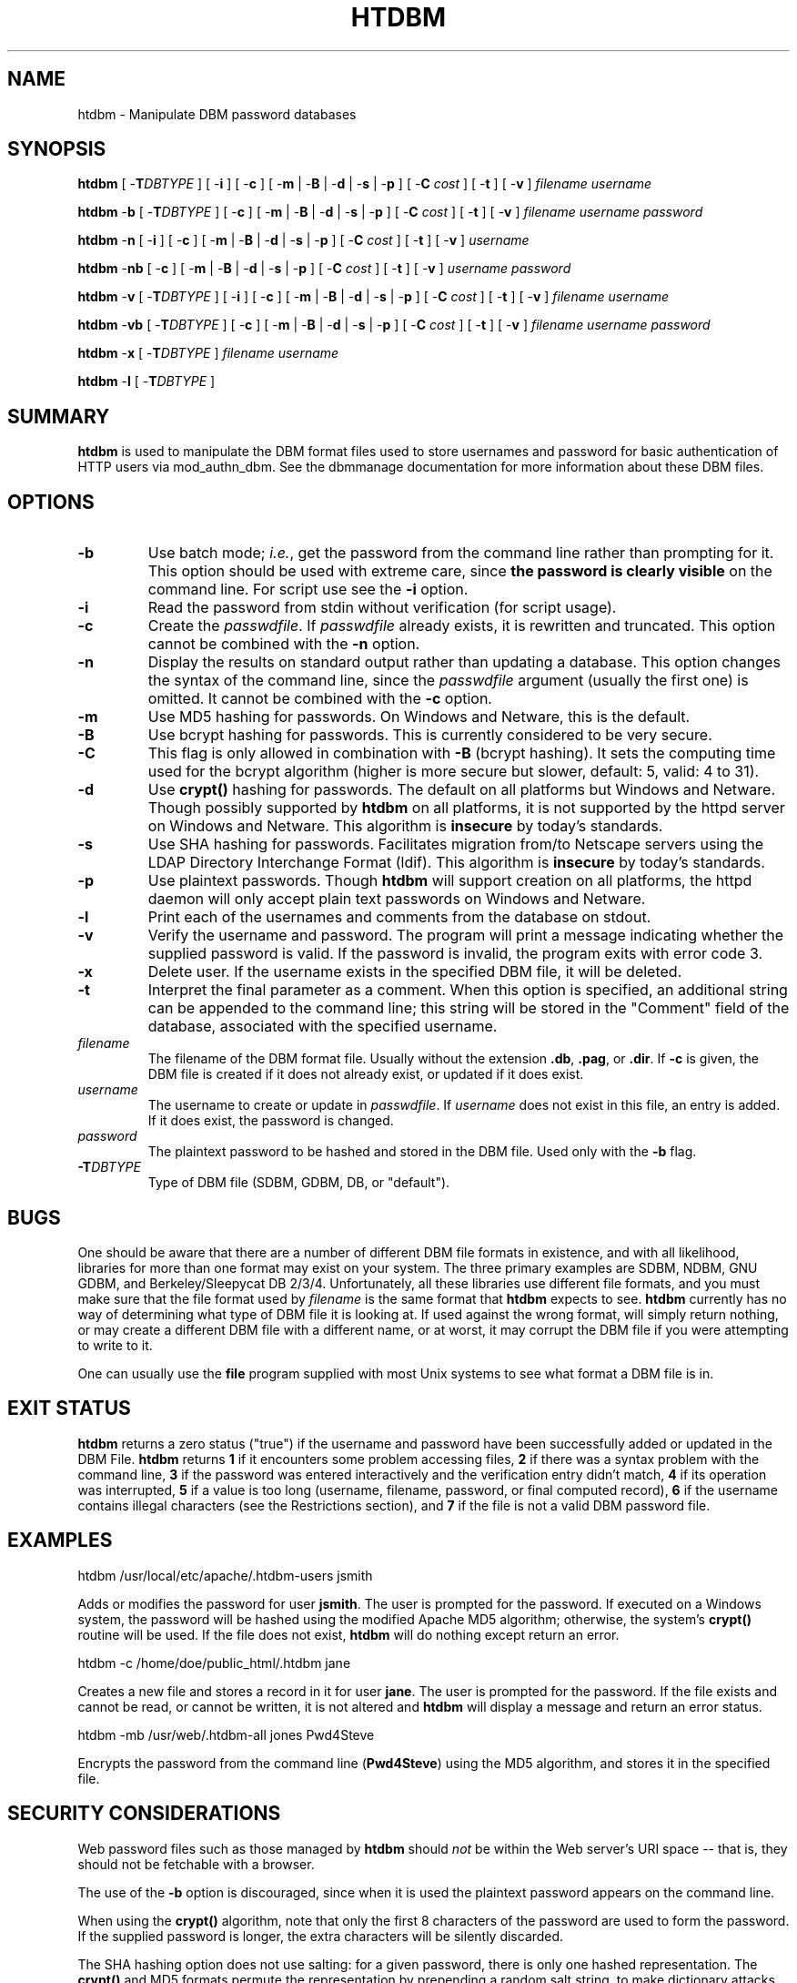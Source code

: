 .\" XXXXXXXXXXXXXXXXXXXXXXXXXXXXXXXXXXXXXXX
.\" DO NOT EDIT! Generated from XML source.
.\" XXXXXXXXXXXXXXXXXXXXXXXXXXXXXXXXXXXXXXX
.de Sh \" Subsection
.br
.if t .Sp
.ne 5
.PP
\fB\\$1\fR
.PP
..
.de Sp \" Vertical space (when we can't use .PP)
.if t .sp .5v
.if n .sp
..
.de Ip \" List item
.br
.ie \\n(.$>=3 .ne \\$3
.el .ne 3
.IP "\\$1" \\$2
..
.TH "HTDBM" 1 "2024-04-02" "Apache HTTP Server" "htdbm"

.SH NAME
htdbm \- Manipulate DBM password databases

.SH "SYNOPSIS"
 
.PP
\fB\fBhtdbm\fR [ -\fBT\fR\fIDBTYPE\fR ] [ -\fBi\fR ] [ -\fBc\fR ] [ -\fBm\fR | -\fBB\fR | -\fBd\fR | -\fBs\fR | -\fBp\fR ] [ -\fBC\fR \fIcost\fR ] [ -\fBt\fR ] [ -\fBv\fR ] \fIfilename\fR \fIusername\fR\fR
 
.PP
\fB\fBhtdbm\fR -\fBb\fR [ -\fBT\fR\fIDBTYPE\fR ] [ -\fBc\fR ] [ -\fBm\fR | -\fBB\fR | -\fBd\fR | -\fBs\fR | -\fBp\fR ] [ -\fBC\fR \fIcost\fR ] [ -\fBt\fR ] [ -\fBv\fR ] \fIfilename\fR \fIusername\fR \fIpassword\fR\fR
 
.PP
\fB\fBhtdbm\fR -\fBn\fR [ -\fBi\fR ] [ -\fBc\fR ] [ -\fBm\fR | -\fBB\fR | -\fBd\fR | -\fBs\fR | -\fBp\fR ] [ -\fBC\fR \fIcost\fR ] [ -\fBt\fR ] [ -\fBv\fR ] \fIusername\fR\fR
 
.PP
\fB\fBhtdbm\fR -\fBnb\fR [ -\fBc\fR ] [ -\fBm\fR | -\fBB\fR | -\fBd\fR | -\fBs\fR | -\fBp\fR ] [ -\fBC\fR \fIcost\fR ] [ -\fBt\fR ] [ -\fBv\fR ] \fIusername\fR \fIpassword\fR\fR
 
.PP
\fB\fBhtdbm\fR -\fBv\fR [ -\fBT\fR\fIDBTYPE\fR ] [ -\fBi\fR ] [ -\fBc\fR ] [ -\fBm\fR | -\fBB\fR | -\fBd\fR | -\fBs\fR | -\fBp\fR ] [ -\fBC\fR \fIcost\fR ] [ -\fBt\fR ] [ -\fBv\fR ] \fIfilename\fR \fIusername\fR\fR
 
.PP
\fB\fBhtdbm\fR -\fBvb\fR [ -\fBT\fR\fIDBTYPE\fR ] [ -\fBc\fR ] [ -\fBm\fR | -\fBB\fR | -\fBd\fR | -\fBs\fR | -\fBp\fR ] [ -\fBC\fR \fIcost\fR ] [ -\fBt\fR ] [ -\fBv\fR ] \fIfilename\fR \fIusername\fR \fIpassword\fR\fR
 
.PP
\fB\fBhtdbm\fR -\fBx\fR [ -\fBT\fR\fIDBTYPE\fR ] \fIfilename\fR \fIusername\fR\fR
 
.PP
\fB\fBhtdbm\fR -\fBl\fR [ -\fBT\fR\fIDBTYPE\fR ] \fR
 

.SH "SUMMARY"
 
.PP
\fBhtdbm\fR is used to manipulate the DBM format files used to store usernames and password for basic authentication of HTTP users via mod_authn_dbm\&. See the dbmmanage documentation for more information about these DBM files\&.
 

.SH "OPTIONS"
 
 
.TP
\fB-b\fR
Use batch mode; \fIi\&.e\&.\fR, get the password from the command line rather than prompting for it\&. This option should be used with extreme care, since \fBthe password is clearly visible\fR on the command line\&. For script use see the \fB-i\fR option\&.  
.TP
\fB-i\fR
Read the password from stdin without verification (for script usage)\&.  
.TP
\fB-c\fR
Create the \fIpasswdfile\fR\&. If \fIpasswdfile\fR already exists, it is rewritten and truncated\&. This option cannot be combined with the \fB-n\fR option\&.  
.TP
\fB-n\fR
Display the results on standard output rather than updating a database\&. This option changes the syntax of the command line, since the \fIpasswdfile\fR argument (usually the first one) is omitted\&. It cannot be combined with the \fB-c\fR option\&.  
.TP
\fB-m\fR
Use MD5 hashing for passwords\&. On Windows and Netware, this is the default\&.  
.TP
\fB-B\fR
Use bcrypt hashing for passwords\&. This is currently considered to be very secure\&.  
.TP
\fB-C\fR
This flag is only allowed in combination with \fB-B\fR (bcrypt hashing)\&. It sets the computing time used for the bcrypt algorithm (higher is more secure but slower, default: 5, valid: 4 to 31)\&.  
.TP
\fB-d\fR
Use \fBcrypt()\fR hashing for passwords\&. The default on all platforms but Windows and Netware\&. Though possibly supported by \fBhtdbm\fR on all platforms, it is not supported by the httpd server on Windows and Netware\&. This algorithm is \fBinsecure\fR by today's standards\&.  
.TP
\fB-s\fR
Use SHA hashing for passwords\&. Facilitates migration from/to Netscape servers using the LDAP Directory Interchange Format (ldif)\&. This algorithm is \fBinsecure\fR by today's standards\&.  
.TP
\fB-p\fR
Use plaintext passwords\&. Though \fBhtdbm\fR will support creation on all platforms, the httpd daemon will only accept plain text passwords on Windows and Netware\&.  
.TP
\fB-l\fR
Print each of the usernames and comments from the database on stdout\&.  
.TP
\fB-v\fR
Verify the username and password\&. The program will print a message indicating whether the supplied password is valid\&. If the password is invalid, the program exits with error code 3\&.  
.TP
\fB-x\fR
Delete user\&. If the username exists in the specified DBM file, it will be deleted\&.  
.TP
\fB-t\fR
Interpret the final parameter as a comment\&. When this option is specified, an additional string can be appended to the command line; this string will be stored in the "Comment" field of the database, associated with the specified username\&.  
.TP
\fB\fIfilename\fR\fR
The filename of the DBM format file\&. Usually without the extension \fB\&.db\fR, \fB\&.pag\fR, or \fB\&.dir\fR\&. If \fB-c\fR is given, the DBM file is created if it does not already exist, or updated if it does exist\&.  
.TP
\fB\fIusername\fR\fR
The username to create or update in \fIpasswdfile\fR\&. If \fIusername\fR does not exist in this file, an entry is added\&. If it does exist, the password is changed\&.  
.TP
\fB\fIpassword\fR\fR
The plaintext password to be hashed and stored in the DBM file\&. Used only with the \fB-b\fR flag\&.  
.TP
\fB-T\fIDBTYPE\fR\fR
Type of DBM file (SDBM, GDBM, DB, or "default")\&.  
 
.SH "BUGS"
 
.PP
One should be aware that there are a number of different DBM file formats in existence, and with all likelihood, libraries for more than one format may exist on your system\&. The three primary examples are SDBM, NDBM, GNU GDBM, and Berkeley/Sleepycat DB 2/3/4\&. Unfortunately, all these libraries use different file formats, and you must make sure that the file format used by \fIfilename\fR is the same format that \fBhtdbm\fR expects to see\&. \fBhtdbm\fR currently has no way of determining what type of DBM file it is looking at\&. If used against the wrong format, will simply return nothing, or may create a different DBM file with a different name, or at worst, it may corrupt the DBM file if you were attempting to write to it\&.
 
.PP
One can usually use the \fBfile\fR program supplied with most Unix systems to see what format a DBM file is in\&.
 
.SH "EXIT STATUS"
 
.PP
\fBhtdbm\fR returns a zero status ("true") if the username and password have been successfully added or updated in the DBM File\&. \fBhtdbm\fR returns \fB1\fR if it encounters some problem accessing files, \fB2\fR if there was a syntax problem with the command line, \fB3\fR if the password was entered interactively and the verification entry didn't match, \fB4\fR if its operation was interrupted, \fB5\fR if a value is too long (username, filename, password, or final computed record), \fB6\fR if the username contains illegal characters (see the Restrictions section), and \fB7\fR if the file is not a valid DBM password file\&.
 
.SH "EXAMPLES"
 
.nf

      htdbm /usr/local/etc/apache/\&.htdbm-users jsmith
    
.fi
 
.PP
Adds or modifies the password for user \fBjsmith\fR\&. The user is prompted for the password\&. If executed on a Windows system, the password will be hashed using the modified Apache MD5 algorithm; otherwise, the system's \fBcrypt()\fR routine will be used\&. If the file does not exist, \fBhtdbm\fR will do nothing except return an error\&.
 
.nf

      htdbm -c /home/doe/public_html/\&.htdbm jane
    
.fi
 
.PP
Creates a new file and stores a record in it for user \fBjane\fR\&. The user is prompted for the password\&. If the file exists and cannot be read, or cannot be written, it is not altered and \fBhtdbm\fR will display a message and return an error status\&.
 
.nf

      htdbm -mb /usr/web/\&.htdbm-all jones Pwd4Steve
    
.fi
 
.PP
Encrypts the password from the command line (\fBPwd4Steve\fR) using the MD5 algorithm, and stores it in the specified file\&.
 
.SH "SECURITY CONSIDERATIONS"
 
.PP
Web password files such as those managed by \fBhtdbm\fR should \fInot\fR be within the Web server's URI space -- that is, they should not be fetchable with a browser\&.
 
.PP
The use of the \fB-b\fR option is discouraged, since when it is used the plaintext password appears on the command line\&.
 
.PP
When using the \fBcrypt()\fR algorithm, note that only the first 8 characters of the password are used to form the password\&. If the supplied password is longer, the extra characters will be silently discarded\&.
 
.PP
The SHA hashing option does not use salting: for a given password, there is only one hashed representation\&. The \fBcrypt()\fR and MD5 formats permute the representation by prepending a random salt string, to make dictionary attacks against the passwords more difficult\&.
 
.PP
The SHA and \fBcrypt()\fR formats are insecure by today's standards\&.
 
.SH "RESTRICTIONS"
 
.PP
On the Windows platform, passwords hashed with \fBhtdbm\fR are limited to no more than \fB255\fR characters in length\&. Longer passwords will be truncated to 255 characters\&.
 
.PP
The MD5 algorithm used by \fBhtdbm\fR is specific to the Apache software; passwords hashed using it will not be usable with other Web servers\&.
 
.PP
Usernames are limited to \fB255\fR bytes and may not include the character \fB:\fR\&.
 
